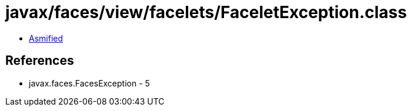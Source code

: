 = javax/faces/view/facelets/FaceletException.class

 - link:FaceletException-asmified.java[Asmified]

== References

 - javax.faces.FacesException - 5
